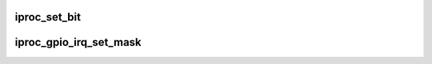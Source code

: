 .. -*- coding: utf-8; mode: rst -*-
.. src-file: drivers/pinctrl/bcm/pinctrl-iproc-gpio.c

.. _`iproc_set_bit`:

iproc_set_bit
=============

.. c:function:: void iproc_set_bit(struct iproc_gpio *chip, unsigned int reg, unsigned gpio, bool set)

    set or clear one bit (corresponding to the GPIO pin) in a Iproc GPIO register

    :param struct iproc_gpio \*chip:
        *undescribed*

    :param unsigned int reg:
        register offset

    :param unsigned gpio:
        GPIO pin

    :param bool set:
        set or clear

.. _`iproc_gpio_irq_set_mask`:

iproc_gpio_irq_set_mask
=======================

.. c:function:: void iproc_gpio_irq_set_mask(struct irq_data *d, bool unmask)

    mask/unmask a GPIO interrupt

    :param struct irq_data \*d:
        IRQ chip data

    :param bool unmask:
        mask/unmask GPIO interrupt

.. This file was automatic generated / don't edit.

